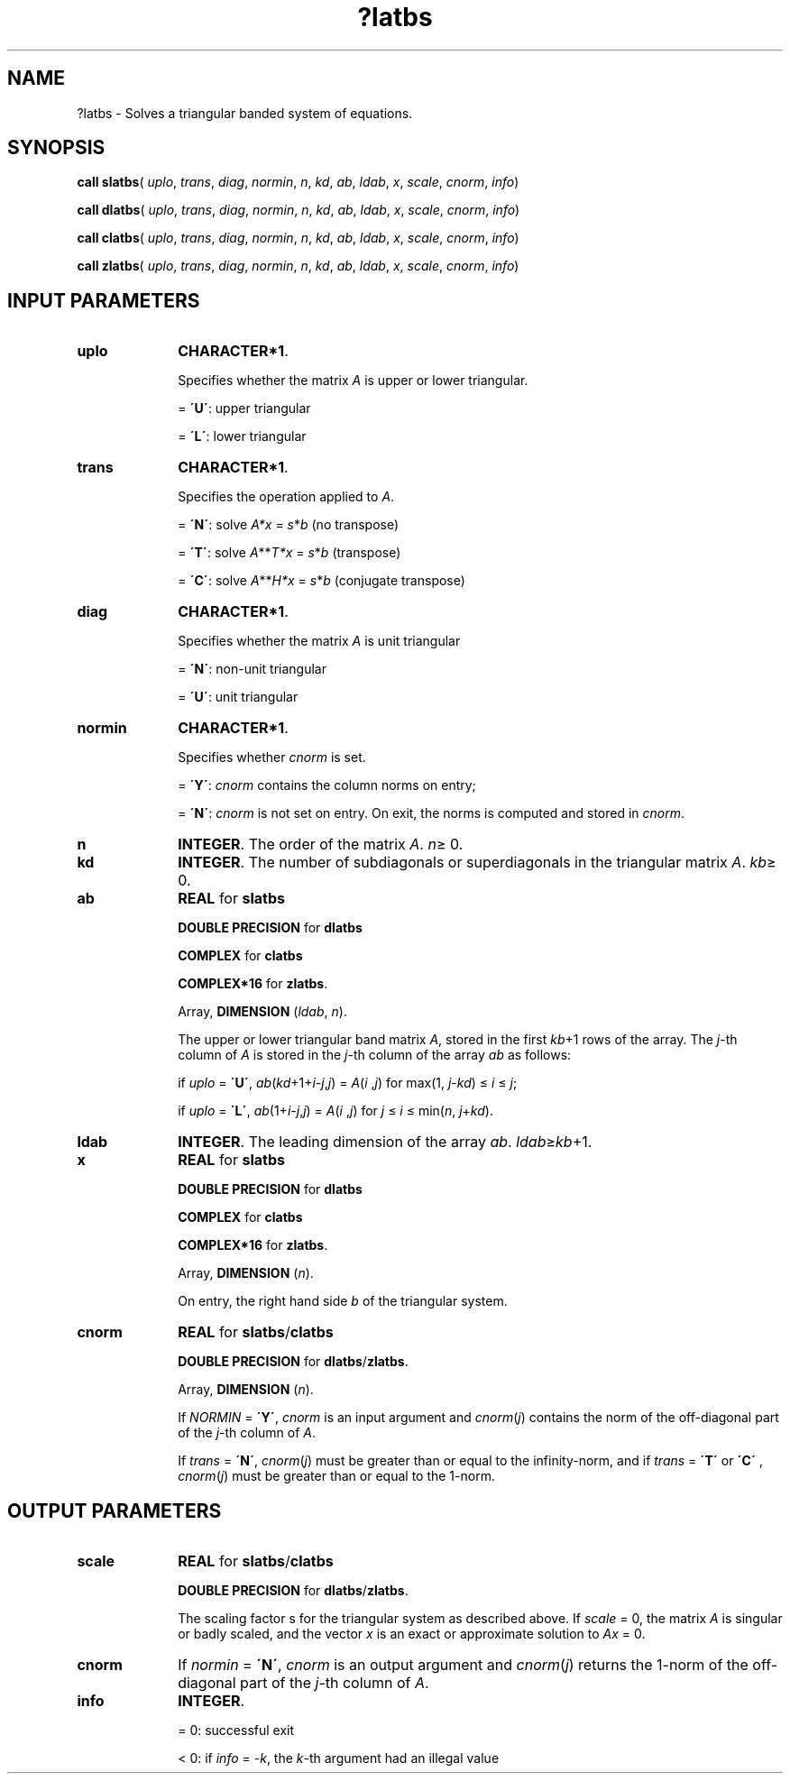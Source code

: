 .\" Copyright (c) 2002 \- 2008 Intel Corporation
.\" All rights reserved.
.\"
.TH ?latbs 3 "Intel Corporation" "Copyright(C) 2002 \- 2008" "Intel(R) Math Kernel Library"
.SH NAME
?latbs \- Solves a triangular banded system of equations.
.SH SYNOPSIS
.PP
\fBcall slatbs\fR( \fIuplo\fR, \fItrans\fR, \fIdiag\fR, \fInormin\fR, \fIn\fR, \fIkd\fR, \fIab\fR, \fIldab\fR, \fIx\fR, \fIscale\fR, \fIcnorm\fR, \fIinfo\fR)
.PP
\fBcall dlatbs\fR( \fIuplo\fR, \fItrans\fR, \fIdiag\fR, \fInormin\fR, \fIn\fR, \fIkd\fR, \fIab\fR, \fIldab\fR, \fIx\fR, \fIscale\fR, \fIcnorm\fR, \fIinfo\fR)
.PP
\fBcall clatbs\fR( \fIuplo\fR, \fItrans\fR, \fIdiag\fR, \fInormin\fR, \fIn\fR, \fIkd\fR, \fIab\fR, \fIldab\fR, \fIx\fR, \fIscale\fR, \fIcnorm\fR, \fIinfo\fR)
.PP
\fBcall zlatbs\fR( \fIuplo\fR, \fItrans\fR, \fIdiag\fR, \fInormin\fR, \fIn\fR, \fIkd\fR, \fIab\fR, \fIldab\fR, \fIx\fR, \fIscale\fR, \fIcnorm\fR, \fIinfo\fR)
.SH INPUT PARAMETERS

.TP 10
\fBuplo\fR
.NL
\fBCHARACTER*1\fR.
.IP
Specifies whether the matrix \fIA\fR is upper or lower triangular.
.IP
= \fB\'U\'\fR:  upper triangular
.IP
= \fB\'L\'\fR:  lower triangular
.TP 10
\fBtrans\fR
.NL
\fBCHARACTER*1\fR. 
.IP
Specifies the operation applied to \fIA\fR. 
.IP
= \fB\'N\'\fR:  solve \fIA*\fR\fIx\fR = \fIs\fR*\fIb\fR  (no transpose) 
.IP
= \fB\'T\'\fR:  solve \fIA\fR**\fIT\fR\fI*x\fR = \fIs\fR*\fIb\fR  (transpose) 
.IP
= \fB\'C\'\fR:  solve \fIA\fR**\fIH\fR\fI*x\fR = \fIs\fR*\fIb\fR  (conjugate transpose)
.TP 10
\fBdiag\fR
.NL
\fBCHARACTER*1\fR. 
.IP
Specifies whether the matrix \fIA\fR is unit triangular
.IP
= \fB\'N\'\fR:  non-unit triangular
.IP
= \fB\'U\'\fR:  unit triangular
.TP 10
\fBnormin\fR
.NL
\fBCHARACTER*1\fR. 
.IP
Specifies whether \fIcnorm\fR is set.
.IP
= \fB\'Y\'\fR:  \fIcnorm\fR contains the column norms on entry;
.IP
= \fB\'N\'\fR:  \fIcnorm\fR is not set on entry. On exit, the norms is computed and stored in \fIcnorm\fR.
.TP 10
\fBn\fR
.NL
\fBINTEGER\fR. The order of the matrix \fIA\fR. \fIn\fR\(>= 0.
.TP 10
\fBkd\fR
.NL
\fBINTEGER\fR. The number of subdiagonals or superdiagonals in the triangular matrix \fIA\fR. \fIkb\fR\(>= 0.
.TP 10
\fBab\fR
.NL
\fBREAL\fR for \fBslatbs\fR
.IP
\fBDOUBLE PRECISION\fR for \fBdlatbs\fR
.IP
\fBCOMPLEX\fR for \fBclatbs\fR
.IP
\fBCOMPLEX*16\fR for \fBzlatbs\fR.
.IP
Array, \fBDIMENSION\fR (\fIldab\fR, \fIn\fR). 
.IP
The upper or lower triangular band matrix \fIA\fR, stored in the first \fIkb\fR+1 rows of the array. The \fIj\fR-th column of \fIA\fR is stored in the \fIj\fR-th column of the array \fIab\fR as follows: 
.IP
if \fIuplo\fR = \fB\'U\'\fR, \fIab\fR(\fIkd\fR+1+\fIi\fR\fI-j\fR,\fIj\fR) = \fIA\fR(\fIi\fR ,\fIj\fR) for max(1, \fIj\fR-\fIkd\fR) \(<= \fIi\fR \(<= \fIj\fR;
.IP
if \fIuplo\fR = \fB\'L\'\fR, \fIab\fR(1+\fIi\fR\fI-j\fR,\fIj\fR) = \fIA\fR(\fIi\fR ,\fIj\fR) for \fIj\fR \(<= \fIi\fR \(<= min(\fIn\fR, \fIj\fR+\fIkd\fR).
.TP 10
\fBldab\fR
.NL
\fBINTEGER\fR. The leading dimension of the array \fIab\fR. \fIldab\fR\(>=\fIkb\fR+1.
.TP 10
\fBx\fR
.NL
\fBREAL\fR for \fBslatbs\fR
.IP
\fBDOUBLE PRECISION\fR for \fBdlatbs\fR
.IP
\fBCOMPLEX\fR for \fBclatbs\fR
.IP
\fBCOMPLEX*16\fR for \fBzlatbs\fR.
.IP
Array, \fBDIMENSION\fR (\fIn\fR). 
.IP
On entry, the right hand side \fIb\fR of the triangular system.
.TP 10
\fBcnorm\fR
.NL
\fBREAL\fR for \fBslatbs\fR/\fBclatbs\fR
.IP
\fBDOUBLE PRECISION\fR for \fBdlatbs\fR/\fBzlatbs\fR.
.IP
Array, \fBDIMENSION\fR (\fIn\fR). 
.IP
If \fINORMIN\fR = \fB\'Y\'\fR, \fIcnorm\fR is an input argument and \fIcnorm\fR(\fIj\fR) contains the norm of the off-diagonal part of the \fIj\fR-th column of \fIA\fR. 
.IP
If \fItrans\fR = \fB\'N\'\fR, \fIcnorm\fR(\fIj\fR) must be greater than or equal to the infinity-norm, and if \fItrans\fR = \fB\'T\'\fR or \fB\'C\'\fR , \fIcnorm\fR(\fIj\fR) must be greater than or equal to the 1-norm. 
.SH OUTPUT PARAMETERS

.TP 10
\fBscale\fR
.NL
\fBREAL\fR for \fBslatbs\fR/\fBclatbs\fR
.IP
\fBDOUBLE PRECISION\fR for \fBdlatbs\fR/\fBzlatbs\fR.
.IP
The scaling factor s for the triangular system as described above. If \fIscale\fR = 0, the matrix \fIA\fR is singular or badly scaled, and the vector \fIx\fR is an exact or approximate solution to \fIA\fR\fIx\fR = 0.
.TP 10
\fBcnorm\fR
.NL
If \fInormin\fR = \fB\'N\'\fR, \fIcnorm\fR is an output argument and \fIcnorm\fR(\fIj\fR) returns the 1-norm of the off-diagonal part of the \fIj\fR-th column of \fIA\fR.
.TP 10
\fBinfo\fR
.NL
\fBINTEGER\fR.
.IP
= 0:  successful exit
.IP
< 0:  if \fIinfo\fR = -\fIk\fR, the \fIk\fR-th argument had an illegal value
